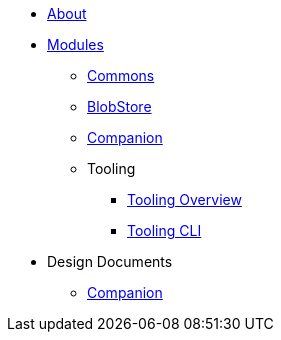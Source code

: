 * xref:About.adoc[About]
* xref:Modules.adoc[Modules]
** xref:modules/Commons.adoc[Commons]
** xref:modules/BlobStore.adoc[BlobStore]
** xref:modules/Companion.adoc[Companion]
** Tooling
*** xref:modules/tooling/Tooling-Overview.adoc[Tooling Overview]
*** xref:modules/tooling/Tooling-CLI.adoc[Tooling CLI]
* Design Documents
** xref:designdocs/Companion.adoc[Companion]

